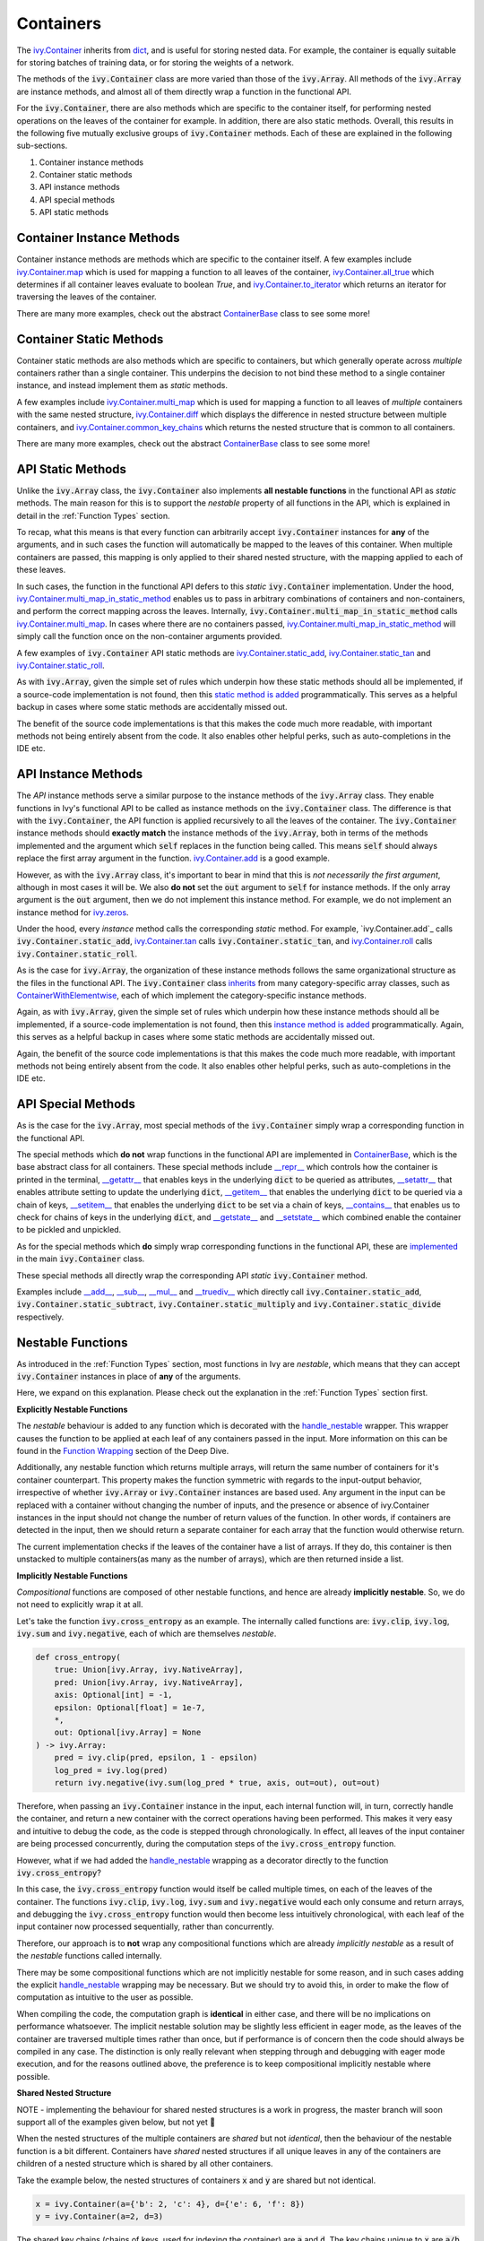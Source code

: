 Containers
==========

.. _`ivy.Container`: https://github.com/unifyai/ivy/blob/e47a7b18628aa73ba0c064d3d07352a7ab672bd1/ivy/container/container.py#L25
.. _`dict`: https://github.com/unifyai/ivy/blob/e47a7b18628aa73ba0c064d3d07352a7ab672bd1/ivy/container/base.py#L56
.. _`ivy.Container.map`: https://github.com/unifyai/ivy/blob/8d1eef71522be7f98b601e5f97bb2c54142795b3/ivy/container/base.py#L4030
.. _`ivy.Container.all_true`: https://github.com/unifyai/ivy/blob/8d1eef71522be7f98b601e5f97bb2c54142795b3/ivy/container/base.py#L1490
.. _`ivy.Container.to_iterator`: https://github.com/unifyai/ivy/blob/8d1eef71522be7f98b601e5f97bb2c54142795b3/ivy/container/base.py#L3019
.. _`ContainerBase`: https://github.com/unifyai/ivy/blob/8d1eef71522be7f98b601e5f97bb2c54142795b3/ivy/container/base.py#L56
.. _`ivy.Container.multi_map`: https://github.com/unifyai/ivy/blob/8d1eef71522be7f98b601e5f97bb2c54142795b3/ivy/container/base.py#L593
.. _`ivy.Container.diff`: https://github.com/unifyai/ivy/blob/8d1eef71522be7f98b601e5f97bb2c54142795b3/ivy/container/base.py#L396
.. _`ivy.Container.common_key_chains`: https://github.com/unifyai/ivy/blob/8d1eef71522be7f98b601e5f97bb2c54142795b3/ivy/container/base.py#L663
.. _`ivy.Container.multi_map_in_static_method`: https://github.com/unifyai/ivy/blob/8d1eef71522be7f98b601e5f97bb2c54142795b3/ivy/container/base.py#L167
.. _`ivy.Container.static_add`: https://github.com/unifyai/ivy/blob/8d1eef71522be7f98b601e5f97bb2c54142795b3/ivy/container/elementwise.py#L71
.. _`ivy.Container.static_tan`: https://github.com/unifyai/ivy/blob/8d1eef71522be7f98b601e5f97bb2c54142795b3/ivy/container/elementwise.py#L1240
.. _`ivy.Container.static_roll`: https://github.com/unifyai/ivy/blob/8d1eef71522be7f98b601e5f97bb2c54142795b3/ivy/container/manipulation.py#L135
.. _`ivy.Container.add`: https://github.com/unifyai/ivy/blob/8d1eef71522be7f98b601e5f97bb2c54142795b3/ivy/container/elementwise.py#L92
.. _`ivy.Container.tan`: https://github.com/unifyai/ivy/blob/8d1eef71522be7f98b601e5f97bb2c54142795b3/ivy/container/elementwise.py#L1259
.. _`ivy.Container.roll`: https://github.com/unifyai/ivy/blob/8d1eef71522be7f98b601e5f97bb2c54142795b3/ivy/container/manipulation.py#L158
.. _`static method is added`: https://github.com/unifyai/ivy/blob/8d1eef71522be7f98b601e5f97bb2c54142795b3/ivy/__init__.py#L199
.. _`instance method is added`: https://github.com/unifyai/ivy/blob/8d1eef71522be7f98b601e5f97bb2c54142795b3/ivy/__init__.py#L173
.. _`inherits`: https://github.com/unifyai/ivy/blob/8cbffbda9735cf16943f4da362ce350c74978dcb/ivy/container/container.py#L25
.. _`ContainerWithElementwise`: https://github.com/unifyai/ivy/blob/8cbffbda9735cf16943f4da362ce350c74978dcb/ivy/container/elementwise.py#L12
.. _`__repr__`: https://github.com/unifyai/ivy/blob/36e32ca1f17ef1e4c1b986599b45974156c19737/ivy/container/base.py#L4588
.. _`__getattr__`: https://github.com/unifyai/ivy/blob/36e32ca1f17ef1e4c1b986599b45974156c19737/ivy/container/base.py#L4782
.. _`__setattr__`: https://github.com/unifyai/ivy/blob/36e32ca1f17ef1e4c1b986599b45974156c19737/ivy/container/base.py#L4790
.. _`__getitem__`: https://github.com/unifyai/ivy/blob/36e32ca1f17ef1e4c1b986599b45974156c19737/ivy/container/base.py#L4842
.. _`__setitem__`: https://github.com/unifyai/ivy/blob/36e32ca1f17ef1e4c1b986599b45974156c19737/ivy/container/base.py#L4884
.. _`__contains__`: https://github.com/unifyai/ivy/blob/36e32ca1f17ef1e4c1b986599b45974156c19737/ivy/container/base.py#L4904
.. _`__getstate__`: https://github.com/unifyai/ivy/blob/36e32ca1f17ef1e4c1b986599b45974156c19737/ivy/container/base.py#L4912
.. _`__setstate__`: https://github.com/unifyai/ivy/blob/36e32ca1f17ef1e4c1b986599b45974156c19737/ivy/container/base.py#L4927
.. _`implemented`: https://github.com/unifyai/ivy/blob/36e32ca1f17ef1e4c1b986599b45974156c19737/ivy/container/container.py#L98
.. _`__add__`: https://github.com/unifyai/ivy/blob/36e32ca1f17ef1e4c1b986599b45974156c19737/ivy/container/container.py#L115
.. _`__sub__`: https://github.com/unifyai/ivy/blob/36e32ca1f17ef1e4c1b986599b45974156c19737/ivy/container/container.py#L121
.. _`__mul__`: https://github.com/unifyai/ivy/blob/36e32ca1f17ef1e4c1b986599b45974156c19737/ivy/container/container.py#L127
.. _`__truediv__`: https://github.com/unifyai/ivy/blob/36e32ca1f17ef1e4c1b986599b45974156c19737/ivy/container/container.py#L133
.. _`containers discussion`: https://github.com/unifyai/ivy/discussions/1316
.. _`repo`: https://github.com/unifyai/ivy
.. _`discord`: https://discord.gg/ZVQdvbzNQJ
.. _`containers channel`: https://discord.com/channels/799879767196958751/982738042886422598


The `ivy.Container`_ inherits from `dict`_, and is useful for storing nested data.
For example, the container is equally suitable for storing batches of training data,
or for storing the weights of a network.

The methods of the :code:`ivy.Container` class are more varied than those of the :code:`ivy.Array`.
All methods of the :code:`ivy.Array` are instance methods,
and almost all of them directly wrap a function in the functional API.

For the :code:`ivy.Container`, there are also methods which are specific to the container itself,
for performing nested operations on the leaves of the container for example.
In addition, there are also static methods.
Overall, this results in the following five mutually exclusive groups of :code:`ivy.Container` methods.
Each of these are explained in the following sub-sections.

#. Container instance methods
#. Container static methods
#. API instance methods
#. API special methods
#. API static methods

Container Instance Methods
--------------------------

Container instance methods are methods which are specific to the container itself.
A few examples include `ivy.Container.map`_ which is used for mapping a function to all leaves of the container,
`ivy.Container.all_true`_ which determines if all container leaves evaluate to boolean `True`,
and `ivy.Container.to_iterator`_ which returns an iterator for traversing the leaves of the container.

There are many more examples, check out the abstract `ContainerBase`_ class to see some more!

Container Static Methods
------------------------

Container static methods are also methods which are specific to containers,
but which generally operate across *multiple* containers rather than a single container.
This underpins the decision to not bind these method to a single container instance,
and instead implement them as *static* methods.

A few examples include `ivy.Container.multi_map`_
which is used for mapping a function to all leaves of *multiple* containers with the same nested structure,
`ivy.Container.diff`_ which displays the difference in nested structure between multiple containers,
and `ivy.Container.common_key_chains`_ which returns the nested structure that is common to all containers.

There are many more examples, check out the abstract `ContainerBase`_ class to see some more!

API Static Methods
------------------

Unlike the :code:`ivy.Array` class, the :code:`ivy.Container` also implements
**all nestable functions** in the functional API as *static* methods.
The main reason for this is to support the *nestable* property of all functions in the API,
which is explained in detail in the :ref:`Function Types` section.

To recap, what this means is that every function can arbitrarily accept :code:`ivy.Container` instances for **any**
of the arguments, and in such cases the function will automatically be mapped to the leaves of this container.
When multiple containers are passed, this mapping is only applied to their shared nested structure,
with the mapping applied to each of these leaves.

In such cases, the function in the functional API defers to this *static* :code:`ivy.Container` implementation.
Under the hood, `ivy.Container.multi_map_in_static_method`_ enables us to pass in arbitrary combinations of containers
and non-containers, and perform the correct mapping across the leaves.
Internally, :code:`ivy.Container.multi_map_in_static_method` calls `ivy.Container.multi_map`_.
In cases where there are no containers passed,
`ivy.Container.multi_map_in_static_method`_ will simply call the function once on the non-container arguments provided.

A few examples of :code:`ivy.Container` API static methods are
`ivy.Container.static_add`_, `ivy.Container.static_tan`_ and `ivy.Container.static_roll`_.

As with :code:`ivy.Array`,
given the simple set of rules which underpin how these static methods should all be implemented,
if a source-code implementation is not found,
then this `static method is added`_ programmatically.
This serves as a helpful backup in cases where some static methods are accidentally missed out.

The benefit of the source code implementations is that this makes the code much more readable,
with important methods not being entirely absent from the code.
It also enables other helpful perks, such as auto-completions in the IDE etc.

API Instance Methods
--------------------

The *API* instance methods serve a similar purpose to the instance methods of the :code:`ivy.Array` class.
They enable functions in Ivy's functional API to be called as instance methods on the :code:`ivy.Container` class.
The difference is that with the :code:`ivy.Container`,
the API function is applied recursively to all the leaves of the container.
The :code:`ivy.Container` instance methods should **exactly match** the instance methods
of the :code:`ivy.Array`, both in terms of the methods implemented and the argument
which :code:`self` replaces in the function being called. This means :code:`self` should
always replace the first array argument in the function.
`ivy.Container.add <https://github.com/unifyai/ivy/blob/1dba30aae5c087cd8b9ffe7c4b42db1904160873/ivy/container/elementwise.py#L158>`_
is a good example.

However, as with the :code:`ivy.Array` class,
it's important to bear in mind that this is *not necessarily the first argument*,
although in most cases it will be.
We also **do not** set the :code:`out` argument to :code:`self` for instance methods.
If the only array argument is the :code:`out` argument, then we do not implement this
instance method. For example, we do not implement an instance method for
`ivy.zeros <https://github.com/unifyai/ivy/blob/1dba30aae5c087cd8b9ffe7c4b42db1904160873/ivy/functional/ivy/creation.py#L116>`_.

Under the hood, every *instance* method calls the corresponding *static* method.
For example, `ivy.Container.add`_ calls :code:`ivy.Container.static_add`,
`ivy.Container.tan`_ calls :code:`ivy.Container.static_tan`,
and `ivy.Container.roll`_ calls :code:`ivy.Container.static_roll`.

As is the case for :code:`ivy.Array`,
the organization of these instance methods follows the same organizational structure as the
files in the functional API.
The :code:`ivy.Container` class `inherits`_ from many category-specific array classes,
such as `ContainerWithElementwise`_, each of which implement the category-specific instance methods.

Again, as with :code:`ivy.Array`,
given the simple set of rules which underpin how these instance methods should all be implemented,
if a source-code implementation is not found,
then this `instance method is added`_ programmatically.
Again, this serves as a helpful backup in cases where some static methods are accidentally missed out.

Again, the benefit of the source code implementations is that this makes the code much more readable,
with important methods not being entirely absent from the code.
It also enables other helpful perks, such as auto-completions in the IDE etc.

API Special Methods
--------------------

As is the case for the :code:`ivy.Array`,
most special methods of the :code:`ivy.Container` simply wrap a corresponding function in the functional API.

The special methods which **do not** wrap functions in the functional API are implemented in `ContainerBase`_,
which is the base abstract class for all containers.
These special methods include
`__repr__`_ which controls how the container is printed in the terminal,
`__getattr__`_ that enables keys in the underlying :code:`dict` to be queried as attributes,
`__setattr__`_ that enables attribute setting to update the underlying :code:`dict`,
`__getitem__`_ that enables the underlying :code:`dict` to be queried via a chain of keys,
`__setitem__`_ that enables the underlying :code:`dict` to be set via a chain of keys,
`__contains__`_ that enables us to check for chains of keys in the underlying :code:`dict`,
and `__getstate__`_ and `__setstate__`_ which combined enable the container to be pickled and unpickled.

As for the special methods which **do** simply wrap corresponding functions in the functional API,
these are `implemented`_ in the main :code:`ivy.Container` class.

These special methods all directly wrap the corresponding API *static* :code:`ivy.Container` method.

Examples include `__add__`_, `__sub__`_, `__mul__`_ and `__truediv__`_ which directly call
:code:`ivy.Container.static_add`, :code:`ivy.Container.static_subtract`,
:code:`ivy.Container.static_multiply` and :code:`ivy.Container.static_divide` respectively.

Nestable Functions
------------------

As introduced in the :ref:`Function Types` section, most functions in Ivy are
*nestable*, which means that they can accept :code:`ivy.Container` instances in place
of **any** of the arguments.

Here, we expand on this explanation.
Please check out the explanation in the :ref:`Function Types` section first.

**Explicitly Nestable Functions**

The *nestable* behaviour is added to any function which is decorated with the
`handle_nestable <https://github.com/unifyai/ivy/blob/5f58c087906a797b5cb5603714d5e5a532fc4cd4/ivy/func_wrapper.py#L407>`_
wrapper. This wrapper causes the function to be applied at each leaf of any containers
passed in the input. More information on this can be found in the `Function Wrapping <https://github.com/unifyai/ivy/commit/384963a6d41801e713ec3d203b42bf78d1d7aa0d>`_
section of the Deep Dive.

Additionally, any nestable function which returns multiple arrays, will return the same number of containers for it's container
counterpart. This property makes the function symmetric with regards to the input-output behavior, irrespective of whether
:code:`ivy.Array` or :code:`ivy.Container` instances are based used. Any argument in the input can be replaced with a container
without changing the number of inputs, and the presence or absence of ivy.Container instances in the input should not change the
number of return values of the function. In other words, if containers are detected in the input, then we should return a separate
container for each array that the function would otherwise return.

The current implementation checks if the leaves of the container have a list of arrays. If they do, this container is then
unstacked to multiple containers(as many as the number of arrays), which are then returned inside a list.

**Implicitly Nestable Functions**

*Compositional* functions are composed of other nestable functions, and hence are already **implicitly nestable**. So,
we do not need to explicitly wrap it at all.

Let's take the function :code:`ivy.cross_entropy` as an example.
The internally called functions are: :code:`ivy.clip`, :code:`ivy.log`, :code:`ivy.sum`
and :code:`ivy.negative`, each of which are themselves *nestable*.

.. code-block:: python

    def cross_entropy(
        true: Union[ivy.Array, ivy.NativeArray],
        pred: Union[ivy.Array, ivy.NativeArray],
        axis: Optional[int] = -1,
        epsilon: Optional[float] = 1e-7,
        *,
        out: Optional[ivy.Array] = None
    ) -> ivy.Array:
        pred = ivy.clip(pred, epsilon, 1 - epsilon)
        log_pred = ivy.log(pred)
        return ivy.negative(ivy.sum(log_pred * true, axis, out=out), out=out)

Therefore, when passing an :code:`ivy.Container` instance in the input,
each internal function will, in turn, correctly handle the container, and return
a new container with the correct operations having been performed. This makes it very
easy and intuitive to debug the code, as the code is stepped through chronologically.
In effect, all leaves of the input container are being processed concurrently,
during the computation steps of the :code:`ivy.cross_entropy` function.

However, what if we had added the
`handle_nestable <https://github.com/unifyai/ivy/blob/5f58c087906a797b5cb5603714d5e5a532fc4cd4/ivy/func_wrapper.py#L407>`_
wrapping as a decorator directly to the function :code:`ivy.cross_entropy`?

In this case, the :code:`ivy.cross_entropy` function would itself be called
multiple times, on each of the leaves of the container.
The functions :code:`ivy.clip`, :code:`ivy.log`, :code:`ivy.sum`
and :code:`ivy.negative` would each only consume and return arrays,
and debugging the :code:`ivy.cross_entropy` function
would then become less intuitively chronological,
with each leaf of the input container now processed sequentially,
rather than concurrently.

Therefore, our approach is to **not** wrap any compositional functions which are
already *implicitly nestable* as a result of the *nestable* functions called internally.

There may be some compositional functions which are not implicitly nestable for some
reason, and in such cases adding the explicit
`handle_nestable <https://github.com/unifyai/ivy/blob/5f58c087906a797b5cb5603714d5e5a532fc4cd4/ivy/func_wrapper.py#L407>`_
wrapping may be necessary. But we should try to avoid this,
in order to make the flow of computation as intuitive to the user as possible.

When compiling the code, the computation graph is **identical** in either case,
and there will be no implications on performance whatsoever.
The implicit nestable solution may be slightly less efficient in eager mode,
as the leaves of the container are traversed multiple times rather than once,
but if performance is of concern then the code should always be compiled in any case.
The distinction is only really relevant when stepping through and debugging with eager
mode execution, and for the reasons outlined above, the preference is to keep
compositional implicitly nestable where possible.

**Shared Nested Structure**

NOTE - implementing the behaviour for shared nested structures is a work in progress,
the master branch will soon support all of the examples given below, but not yet 🚧

When the nested structures of the multiple containers are *shared* but not *identical*,
then the behaviour of the nestable function is a bit different.
Containers have *shared* nested structures if all unique leaves in any of the containers
are children of a nested structure which is shared by all other containers.

Take the example below, the nested structures of containers :code:`x` and :code:`y`
are shared but not identical.

.. code-block:: python

    x = ivy.Container(a={'b': 2, 'c': 4}, d={'e': 6, 'f': 8})
    y = ivy.Container(a=2, d=3)

The shared key chains (chains of keys, used for indexing the container)
are :code:`a` and :code:`d`. The key chains unique to :code:`x` are :code:`a/b`, :code:`a/c`,
:code:`d/e` and :code:`d/f`. The unique key chains all share the same base structure as
all other containers (in this case only one other container, :code:`y`).
Therefore, the containers :code:`x` and :code:`y` have shared nested structure.

When calling *nestable* functions on containers with non-identical structure,
then the shared leaves of the shallowest container are broadcast to the leaves of the
deepest container.

It's helpful to look at an example:

.. code-block:: python

    print(x / y)
    {
        a: {
          b: 1,
          c: 2
        },
        d: {
          e: 3,
          f: 2.67
        }
    }

In this case, the integer at :code:`y.a` is broadcast to the leaves :code:`x.a.b` and
:code:`x.a.c`, and the integer at :code:`y.d` is broadcast to the leaves :code:`x.d.e`
and :code:`x.d.f`.

Another example of containers with shared nested structure is given below:

.. code-block:: python

    x = ivy.Container(a={'b': 2, 'c': 4}, d={'e': 6, 'f': 8})
    y = ivy.Container(a=2, d=3)
    z = ivy.Container(a={'b': 10, 'c': {'g': 11, 'h': 12}}, d={'e': 13, 'f': 14})

Adding these containers together would result in the following:

.. code-block:: python

    print(x + y + z)
    {
        a: {
          b: 14,
          c: {
            g: 17,
            h: 18,
          }
        },
        d: {
          e: 22,
          f: 25
        }
    }

An example of containers which **do not** have shared nested structure is given below:

.. code-block:: python

    x = ivy.Container(a={'b': 2, 'c': 4}, d={'e': 6, 'f': 8})
    y = ivy.Container(a=2, d=3, g=4)
    z = ivy.Container(a={'b': 10, 'c': {'g': 11, 'h': 12}}, d={'e': 13, 'g': 14})

This is for three reasons, (a) the key chain :code:`g` is not shared by any container other
than :code:`y`, (b) the key chain :code:`d/f` for :code:`x` is not present in
:code:`z` despite :code:`d` not being a non-leaf node in :code:`z`,
and likewise the key chain :code:`d/g` for :code:`z` is not present in :code:`x`
despite :code:`d` not being a non-leaf node in :code:`x`.

**Container-dependent Functions**

*Container-dependent* functions are functions containing arguments which, if provided,
**must** be provided as an :code:`ivy.Container`.
*Container-dependent* functions are never *nestable*, as we will explain.
Due to their dependence on containers, *container-dependent* functions all have a natural
many (the containers) to one (all other arguments) correspondence in the arguments,
unlike *nestable* functions which have a one-to-one correspondence between the arguments
by default.

A couple of examples of *Container-dependent* functions are:
:code:`ivy.execute_with_gradients` and :code:`ivy.multi_head_attention`.

We'll go through the signatures and docstring descriptions for both of these in turn.

.. code-block:: python

    def execute_with_gradients(
        func: Callable,
        xs: ivy.Container,
        retain_grads: bool = False,
    ) -> Tuple[ivy.Array, ivy.Container, Any]:
        """
        Call function func with container of input variables xs, and return the
        functions first output y, the gradients dy/dx as a new container, and any other
        function outputs after the returned y value.
        """

Technically, this function *could* be made fully nestable, whereby the function would
be independently applied on each leaf node of the :code:`ivy.Container` of variables,
but this would be much less efficient, with the backend autograd function
(such as :code:`torch.autograd.grad`) being called many times independently for each
variable in the container of variables :code:`xs`. By making this function non-nestable,
we do not map the function across each of the container leaves, and instead pass the
entire container into the backend autograd function directly,
which is much more efficient.

If the function were *nestable*, it would also repeatedly return :code:`y` and all
other function return values at each leaf of the single returned container,
changing the signature of the function, and causing repeated redundancy in the return.

The example :code:`ivy.multi_head_attention` is a bit different.

.. code-block:: python

    def multi_head_attention(
        x: Union[ivy.Array, ivy.NativeArray],
        scale: Number,
        num_heads: int,
        context: Optional[Union[ivy.Array, ivy.NativeArray]] = None,
        mask: Optional[Union[ivy.Array, ivy.NativeArray]] = None,
        to_q_fn: Optional[Callable] = None,
        to_kv_fn: Optional[Callable] = None,
        to_out_fn: Optional[Callable] = None,
        to_q_v: Optional[ivy.Container] = None,
        to_kv_v: Optional[ivy.Container] = None,
        to_out_v: Optional[ivy.Container] = None,
        out: Optional[ivy.Array] = None,
    ) -> ivy.Array:
        """
        Applies multi-head attention, with the array (x) to determine the queries from,
        the scale for the query-key similarity measure, the number of
        attention heads, the context to determine the keys and values from,
        the mask to apply to the query-key values, the function (to_q_fn) to compute
        queries from input x, the function (to_kv_fn) to compute keys and values from
        the context, the function (to_out_fn) to compute the output from the scaled
        dot-product attention, the variables (to_q_v) for function to_q_fn, the
        variables (to_kv_v) for function to_kv_fn, and the variables (to_out_v) for
        function to_out_fn.
        """

This function fundamentally could not be made *nestable*,
as the function takes a many-to-one approach with regards to the optional containers:
:code:`to_q_v`, :code:`to_kv_v` and :code:`to_out_v`.
The containers are optionally used for the purpose of returning a single
:code:`ivy.Array` at the end. Calling this function on each leaf of the containers
passed in the input would not make any sense.

Hopefully, these two examples explain why *Container-dependent* functions
(with arguments which, if provided, **must** be provided as an :code:`ivy.Container`),
are never implemented as *nestable* functions.

**Round Up**

This should have hopefully given you a good feel for containers, and how these are handled in Ivy.

If you're ever unsure of how best to proceed,
please feel free to engage with the `containers discussion`_,
or reach out on `discord`_ in the `containers channel`_!
